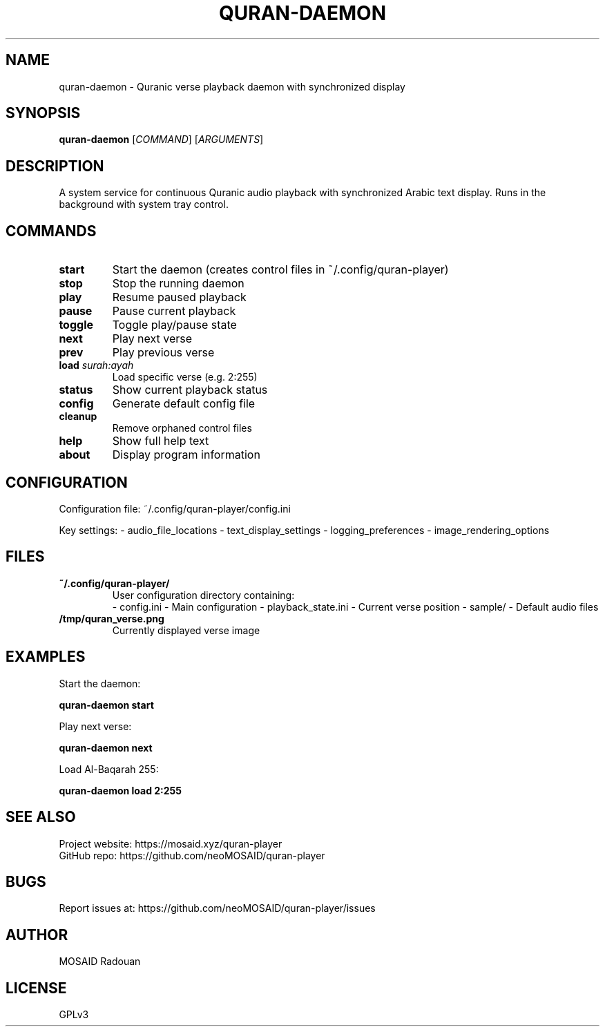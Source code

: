 .\" Manpage for quran-daemon
.TH QURAN\-DAEMON 1 "2024-06-20" "1.3.0" "Quran Player Manual"
.SH NAME
quran-daemon \- Quranic verse playback daemon with synchronized display
.SH SYNOPSIS
.B quran-daemon
[\fICOMMAND\fP] [\fIARGUMENTS\fP]
.SH DESCRIPTION
A system service for continuous Quranic audio playback with synchronized Arabic text display. Runs in the background with system tray control.
.SH COMMANDS
.TP
.B start
Start the daemon (creates control files in ~/.config/quran-player)
.TP
.B stop
Stop the running daemon
.TP
.B play
Resume paused playback
.TP
.B pause
Pause current playback
.TP
.B toggle
Toggle play/pause state
.TP
.B next
Play next verse
.TP
.B prev
Play previous verse
.TP
.B load \fIsurah:ayah\fP
Load specific verse (e.g. 2:255)
.TP
.B status
Show current playback status
.TP
.B config
Generate default config file
.TP
.B cleanup
Remove orphaned control files
.TP
.B help
Show full help text
.TP
.B about
Display program information
.SH CONFIGURATION
Configuration file: ~/.config/quran-player/config.ini
.PP
Key settings:
\- audio_file_locations
\- text_display_settings
\- logging_preferences
\- image_rendering_options
.SH FILES
.TP
.B ~/.config/quran-player/
User configuration directory containing:
.RS
- config.ini - Main configuration
- playback_state.ini - Current verse position
- sample/ - Default audio files
.RE
.TP
.B /tmp/quran_verse.png
Currently displayed verse image
.SH EXAMPLES
Start the daemon:
.PP
.B quran-daemon start
.PP
Play next verse:
.PP
.B quran-daemon next
.PP
Load Al-Baqarah 255:
.PP
.B quran-daemon load 2:255
.SH SEE ALSO
Project website: https://mosaid.xyz/quran-player
.br
GitHub repo: https://github.com/neoMOSAID/quran-player
.SH BUGS
Report issues at: https://github.com/neoMOSAID/quran-player/issues
.SH AUTHOR
MOSAID Radouan
.SH LICENSE
GPLv3